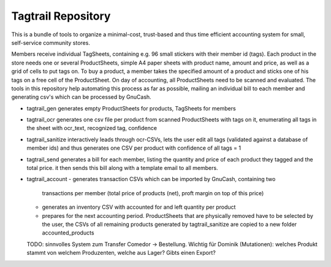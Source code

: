 Tagtrail Repository
========================

This is a bundle of tools to organize a minimal-cost, trust-based and thus
time efficient accounting system for small, self-service community stores.

Members receive individual TagSheets, containing e.g. 96 small stickers with
their member id (tags). Each product in the store needs one or several
ProductSheets, simple A4 paper sheets with product name, amount and price, as
well as a grid of cells to put tags on.
To buy a product, a member takes the specified amount of a product and
sticks one of his tags on a free cell of the ProductSheet.
On day of accounting, all ProductSheets need to be scanned and evaluated.
The tools in this repository help automating this process as far as possible,
mailing an individual bill to each member and generating csv's which can be
processed by GnuCash.

* tagtrail_gen generates empty ProductSheets for products, TagSheets for
  members

* tagtrail_ocr generates one csv file per product from scanned ProductSheets
  with tags on it, enumerating all tags in the sheet with ocr_text, recognized
  tag, confidence

* tagtrail_sanitize interactively leads through ocr-CSVs, lets the user edit
  all tags (validated against a database of member ids) and thus generates one
  CSV per product with confidence of all tags = 1

* tagtrail_send generates a bill for each member, listing the quantity and
  price of each product they tagged and the total price. it then sends this
  bill along with a template email to all members.
  
* tagtrail_account
  - generates transaction CSVs which can be imported by GnuCash, containing two
    transactions per member (total price of products (net), proft margin on top
    of this price)

  - generates an inventory CSV with accounted for and left quantity per product

  - prepares for the next accounting period. ProductSheets that are physically
    removed have to be selected by the user, the CSVs of all remaining products
    generated by tagtrail_sanitize are copied to a new folder
    accounted_products

  TODO: sinnvolles System zum Transfer Comedor -> Bestellung. Wichtig für
  Dominik (Mutationen): welches Produkt stammt von welchem Produzenten, welche
  aus Lager? Gibts einen Export?

